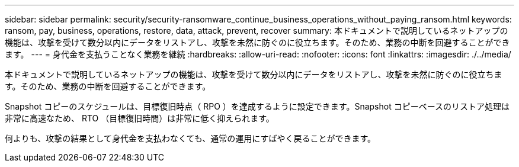 ---
sidebar: sidebar 
permalink: security/security-ransomware_continue_business_operations_without_paying_ransom.html 
keywords: ransom, pay, business, operations, restore, data, attack, prevent, recover 
summary: 本ドキュメントで説明しているネットアップの機能は、攻撃を受けて数分以内にデータをリストアし、攻撃を未然に防ぐのに役立ちます。そのため、業務の中断を回避することができます。 
---
= 身代金を支払うことなく業務を継続
:hardbreaks:
:allow-uri-read: 
:nofooter: 
:icons: font
:linkattrs: 
:imagesdir: ./../media/


本ドキュメントで説明しているネットアップの機能は、攻撃を受けて数分以内にデータをリストアし、攻撃を未然に防ぐのに役立ちます。そのため、業務の中断を回避することができます。

Snapshot コピーのスケジュールは、目標復旧時点（ RPO ）を達成するように設定できます。Snapshot コピーベースのリストア処理は非常に高速なため、 RTO （目標復旧時間）は非常に低く抑えられます。

何よりも、攻撃の結果として身代金を支払わなくても、通常の運用にすばやく戻ることができます。
